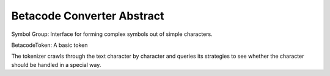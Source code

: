 Betacode Converter Abstract
---------------------------

Symbol Group: Interface for forming complex symbols out of simple characters.

BetacodeToken: A basic token 


The tokenizer crawls through the text character by character and queries its strategies to see whether 
the character should be handled in a special way.
